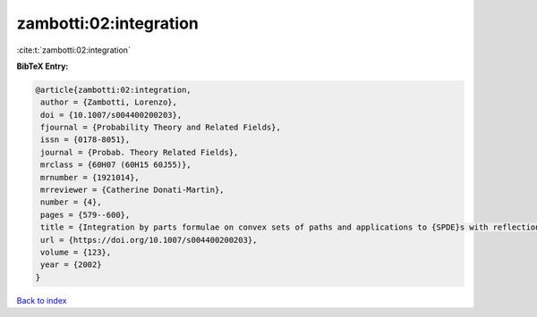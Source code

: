 zambotti:02:integration
=======================

:cite:t:`zambotti:02:integration`

**BibTeX Entry:**

.. code-block:: bibtex

   @article{zambotti:02:integration,
    author = {Zambotti, Lorenzo},
    doi = {10.1007/s004400200203},
    fjournal = {Probability Theory and Related Fields},
    issn = {0178-8051},
    journal = {Probab. Theory Related Fields},
    mrclass = {60H07 (60H15 60J55)},
    mrnumber = {1921014},
    mrreviewer = {Catherine Donati-Martin},
    number = {4},
    pages = {579--600},
    title = {Integration by parts formulae on convex sets of paths and applications to {SPDE}s with reflection},
    url = {https://doi.org/10.1007/s004400200203},
    volume = {123},
    year = {2002}
   }

`Back to index <../By-Cite-Keys.rst>`_
